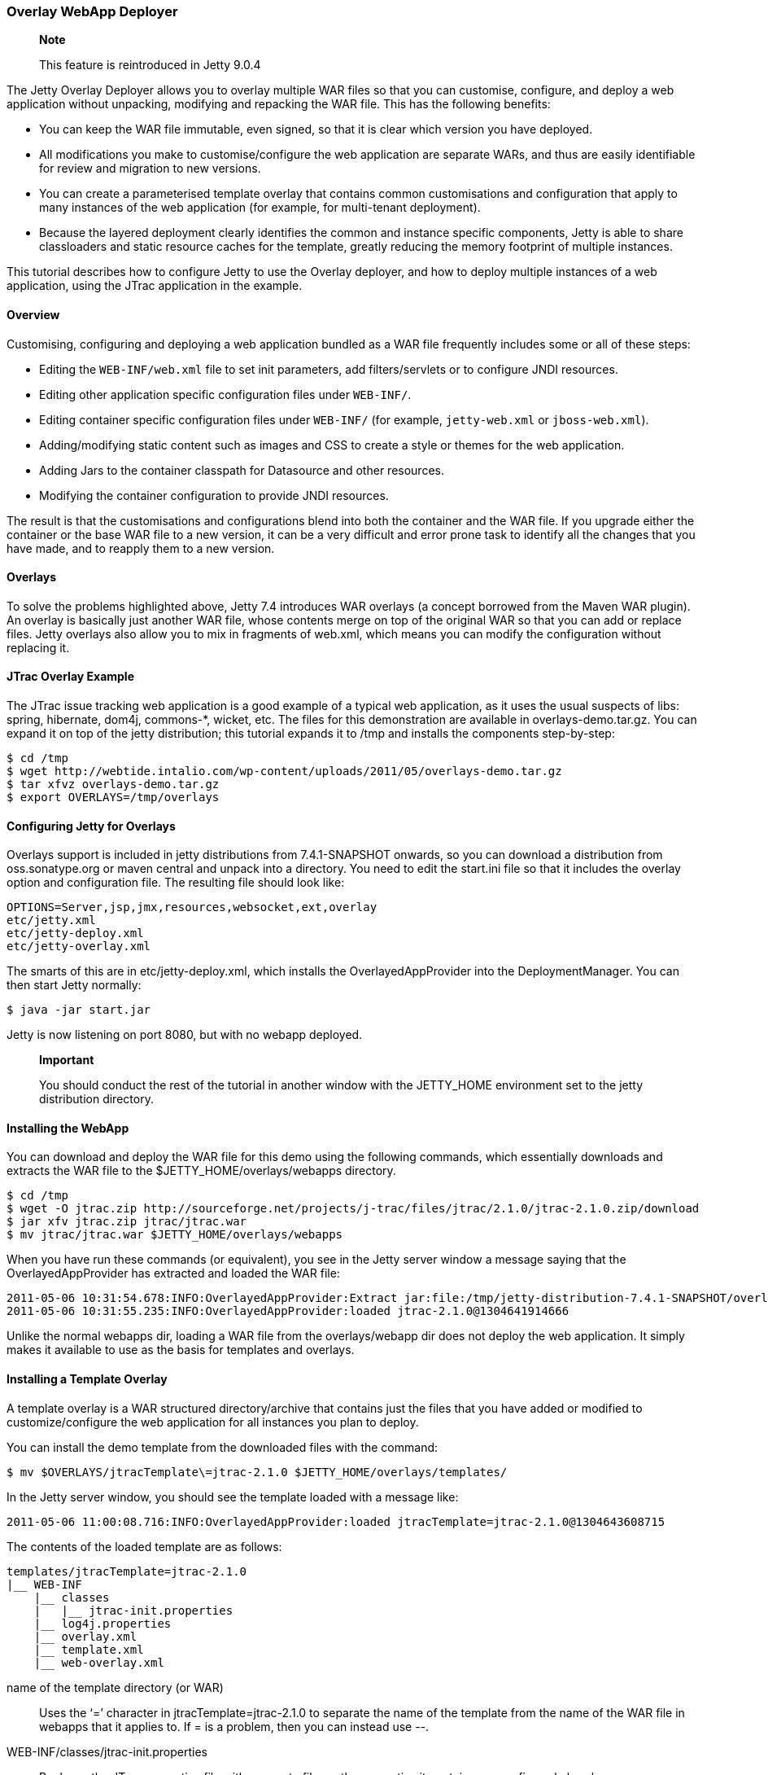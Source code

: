 //  ========================================================================
//  Copyright (c) 1995-2012 Mort Bay Consulting Pty. Ltd.
//  ========================================================================
//  All rights reserved. This program and the accompanying materials
//  are made available under the terms of the Eclipse Public License v1.0
//  and Apache License v2.0 which accompanies this distribution.
//
//      The Eclipse Public License is available at
//      http://www.eclipse.org/legal/epl-v10.html
//
//      The Apache License v2.0 is available at
//      http://www.opensource.org/licenses/apache2.0.php
//
//  You may elect to redistribute this code under either of these licenses.
//  ========================================================================

[[overlay-deployer]]
=== Overlay WebApp Deployer

___________________________________________
*Note*

This feature is reintroduced in Jetty 9.0.4
___________________________________________

The Jetty Overlay Deployer allows you to overlay multiple WAR files so
that you can customise, configure, and deploy a web application without
unpacking, modifying and repacking the WAR file. This has the following
benefits:

* You can keep the WAR file immutable, even signed, so that it is clear
which version you have deployed.
* All modifications you make to customise/configure the web application
are separate WARs, and thus are easily identifiable for review and
migration to new versions.
* You can create a parameterised template overlay that contains common
customisations and configuration that apply to many instances of the web
application (for example, for multi-tenant deployment).
* Because the layered deployment clearly identifies the common and
instance specific components, Jetty is able to share classloaders and
static resource caches for the template, greatly reducing the memory
footprint of multiple instances.

This tutorial describes how to configure Jetty to use the Overlay
deployer, and how to deploy multiple instances of a web application,
using the JTrac application in the example.

[[overlay-overview]]
==== Overview

Customising, configuring and deploying a web application bundled as a
WAR file frequently includes some or all of these steps:

* Editing the `WEB-INF/web.xml` file to set init parameters, add
filters/servlets or to configure JNDI resources.
* Editing other application specific configuration files under
`WEB-INF/`.
* Editing container specific configuration files under `WEB-INF/` (for
example, `jetty-web.xml` or `jboss-web.xml`).
* Adding/modifying static content such as images and CSS to create a
style or themes for the web application.
* Adding Jars to the container classpath for Datasource and other
resources.
* Modifying the container configuration to provide JNDI resources.

The result is that the customisations and configurations blend into both
the container and the WAR file. If you upgrade either the container or
the base WAR file to a new version, it can be a very difficult and error
prone task to identify all the changes that you have made, and to
reapply them to a new version.

[[overlay-overlays]]
==== Overlays

To solve the problems highlighted above, Jetty 7.4 introduces WAR
overlays (a concept borrowed from the Maven WAR plugin). An overlay is
basically just another WAR file, whose contents merge on top of the
original WAR so that you can add or replace files. Jetty overlays also
allow you to mix in fragments of web.xml, which means you can modify the
configuration without replacing it.

[[overlay-jtrac]]
==== JTrac Overlay Example

The JTrac issue tracking web application is a good example of a typical
web application, as it uses the usual suspects of libs: spring,
hibernate, dom4j, commons-*, wicket, etc. The files for this
demonstration are available in overlays-demo.tar.gz. You can expand it
on top of the jetty distribution; this tutorial expands it to /tmp and
installs the components step-by-step:

....

$ cd /tmp
$ wget http://webtide.intalio.com/wp-content/uploads/2011/05/overlays-demo.tar.gz
$ tar xfvz overlays-demo.tar.gz
$ export OVERLAYS=/tmp/overlays


....

[[overlay-configure]]
==== Configuring Jetty for Overlays

Overlays support is included in jetty distributions from 7.4.1-SNAPSHOT
onwards, so you can download a distribution from oss.sonatype.org or
maven central and unpack into a directory. You need to edit the
start.ini file so that it includes the overlay option and configuration
file. The resulting file should look like:

[source,plain]
----

OPTIONS=Server,jsp,jmx,resources,websocket,ext,overlay
etc/jetty.xml
etc/jetty-deploy.xml
etc/jetty-overlay.xml


----

The smarts of this are in etc/jetty-deploy.xml, which installs the
OverlayedAppProvider into the DeploymentManager. You can then start
Jetty normally:

....

$ java -jar start.jar


....

Jetty is now listening on port 8080, but with no webapp deployed.

______________________________________________________________________________________________________________________________________
*Important*

You should conduct the rest of the tutorial in another window with the
JETTY_HOME environment set to the jetty distribution directory.
______________________________________________________________________________________________________________________________________

[[overlay-install]]
==== Installing the WebApp

You can download and deploy the WAR file for this demo using the
following commands, which essentially downloads and extracts the WAR
file to the $JETTY_HOME/overlays/webapps directory.

....

$ cd /tmp
$ wget -O jtrac.zip http://sourceforge.net/projects/j-trac/files/jtrac/2.1.0/jtrac-2.1.0.zip/download
$ jar xfv jtrac.zip jtrac/jtrac.war
$ mv jtrac/jtrac.war $JETTY_HOME/overlays/webapps


....

When you have run these commands (or equivalent), you see in the Jetty
server window a message saying that the OverlayedAppProvider has
extracted and loaded the WAR file:

[source,plain]
----

2011-05-06 10:31:54.678:INFO:OverlayedAppProvider:Extract jar:file:/tmp/jetty-distribution-7.4.1-SNAPSHOT/overlays/webapps/jtrac-2.1.0.war!/ to /tmp/jtrac-2.1.0_236811420856825222.extract
2011-05-06 10:31:55.235:INFO:OverlayedAppProvider:loaded jtrac-2.1.0@1304641914666


----

Unlike the normal webapps dir, loading a WAR file from the
overlays/webapp dir does not deploy the web application. It simply makes
it available to use as the basis for templates and overlays.

==== Installing a Template Overlay

A template overlay is a WAR structured directory/archive that contains
just the files that you have added or modified to customize/configure
the web application for all instances you plan to deploy.

You can install the demo template from the downloaded files with the
command:

....

$ mv $OVERLAYS/jtracTemplate\=jtrac-2.1.0 $JETTY_HOME/overlays/templates/


....

In the Jetty server window, you should see the template loaded with a
message like:

[source,plain]
----

2011-05-06 11:00:08.716:INFO:OverlayedAppProvider:loaded jtracTemplate=jtrac-2.1.0@1304643608715


----

The contents of the loaded template are as follows:

[source,plain]
----

templates/jtracTemplate=jtrac-2.1.0
|__ WEB-INF
    |__ classes
    |   |__ jtrac-init.properties
    |__ log4j.properties
    |__ overlay.xml
    |__ template.xml
    |__ web-overlay.xml


----

name of the template directory (or WAR)::
  Uses the ‘=’ character in jtracTemplate=jtrac-2.1.0 to separate the
  name of the template from the name of the WAR file in webapps that it
  applies to. If = is a problem, then you can instead use --.
WEB-INF/classes/jtrac-init.properties::
  Replaces the JTrac properties file with an empty file, as the
  properties it contains are configured elsewhere.
WEB-INF/log4j.properties::
  Configures the logging for all instances of the template.
WEB-INF/overlay.xml::
  A Jetty XML formatted IoC file that injects/configures the
  ContextHandler for each instance. In this case it just sets up the
  context path:

[source,xml]
----

<?xml version="1.0" encoding="UTF-8"?>
<!DOCTYPE Configure PUBLIC "-//Jetty//Configure//EN" "http://www.eclipse.org/jetty/configure.dtd">
<Configure class="org.eclipse.jetty.webapp.WebAppContext">
  <Set name="contextPath">/</Set>
</Configure>


----

WEB-INF/template.xml::
  a Jetty XML formatted IoC file that injects/configures the resource
  cache and classloader that all instances of the template share. It
  runs only once per load of the template:

[source,xml]
----

<?xml version="1.0" encoding="UTF-8"?>
<!DOCTYPE Configure PUBLIC "-//Jetty//Configure//EN" "http://www.eclipse.org/jetty/configure.dtd">
<Configure class="org.eclipse.jetty.overlays.TemplateContext">
  <Get name="resourceCache">
    <Set name="useFileMappedBuffer">true</Set>
    <Set name="maxCachedFileSize">10000000</Set>
    <Set name="maxCachedFiles">1000</Set>
    <Set name="maxCacheSize">64000000</Set>
  </Get>
</Configure>


----

WEB-INF/web-overlay.xml::
  a web.xml fragment that Jetty overlays on top of the web.xml from the
  base WAR file; it can set init parameters and add/modify filters and
  servlets. In this example it sets the application home and springs
  rootKey:

[source,xml]
----

<?xml version="1.0" encoding="UTF-8"?>
<web-app xmlns="http://java.sun.com/xml/ns/j2ee"
    xmlns:xsi="http://www.w3.org/2001/XMLSchema-instance"
    xsi:schemaLocation="http://java.sun.com/xml/ns/j2ee http://java.sun.com/xml/ns/j2ee/web-app_2_4.xsd"
    version="2.4">
  <context-param>
    <param-name>jtrac.home</param-name>
    <param-value>/tmp/jtrac-${overlay.instance.classifier}</param-value>
  </context-param>
  <context-param>
    <param-name>webAppRootKey</param-name>
    <param-value>jtrac-${overlay.instance.classifier}</param-value>
  </context-param>
  <filter>
</web-app>


----

Notice the parameterisation of values such as
`${overlays.instance.classifier}`, as this allows the configuration to
be in the template, and not customised for each instance.

Without the Overlay Deployer, you would still need to have configured
all of the above, but rather than being in a single clear structure the
configuration elements would have been either in the server's common
directory, the server's webdefaults.xml (aka server.xml), or baked into
the WAR file of each application instance using copied/modified files
from the original. The Overlay Deployer allows you to make all these
changes in one structure; moreover it allows you to parameterise some of
the configuration, which facilitates easy multi-tenant deployment.

==== Installing an Instance Overlay

Now that you have installed a template, you can install one or more
instance overlays to deploy the actual web applications:

....

$ mv /tmp/overlays/instances/jtracTemplate\=blue $JETTY_HOME/overlays/instances/
$ mv /tmp/overlays/instances/jtracTemplate\=red $JETTY_HOME/overlays/instances/
$ mv /tmp/overlays/instances/jtracTemplate\=blue $JETTY_HOME/overlays/instances/


....

As each instance moves into place, you see the Jetty server window react
and deploy that instance. Within each instance, there is the structure:

[source,plain]
----

instances/jtracTemplate=red/
|__ WEB-INF
|   |__ overlay.xml
|__ favicon.ico
|__ resources
    |__ jtrac.css


----

WEB-INF/overlay.xml::
  a Jetty XML format IoC file that injects/configures the context for
  the instance. In this case it sets up a virtual host for the instance:

[source,xml]
----

<?xml version="1.0" encoding="UTF-8"?>
<!DOCTYPE Configure PUBLIC "-//Jetty//Configure//EN" "http://www.eclipse.org/jetty/configure.dtd">
<Configure class="org.eclipse.jetty.webapp.WebAppContext">
  <Set name="virtualHosts">
    <Array type="String">
      <Item>127.0.0.2</Item>
      <Item>red.myVirtualDomain.com</Item>
    </Array>
  </Set>
</Configure>


----

favicon.ico::
  Replaces the icon in the base WAR with one that has a theme for the
  instance, in this case red, blue, or green.
resources/jtrac.css::
  Replaces the style sheet from the base WAR with one that his a theme
  for the instance.

You can now view the deployed instances by pointing your browser at
http://127.0.0.1:8080, http://127.0.0.2:8080 and http://127.0.0.3:8080.
The default username/password for JTrac is admin/admin.

[[overlay-tips]]
==== Things to Know and Notice

* Each instance has themes with images and style sheets from the
instance overlay.
* Each instance is running with its own application directory (that is,
/tmp/jtrac-red), set in templates web-overlay.xml.
* A virtual host set in the instance overlay.xml distinguishes the
instances.
* All instances share static content from the base WAR and template.
Specifically there is a shared ResourceCache so only a single instance
of each static content is loaded into memory.
* All instances share the classloader at the base WAR and template
level, so that only a single instance of common classes is loaded into
memory. You can configure classes with non shared statics to load in the
instances classloader.
* Jetty hot deploys all overlays and tracks dependencies.
** If an XML changes in an instance, Jetty redeploys it.
** If an XML changes in a template, then Jetty redeploys all instances
using it.
** If a WAR file changes, then Jetty redeploys all templates and all
instances dependant on it.
* You can esaily deploy new versions. For example, when JTrac-2.2.0.war
becomes available, you can just drop it into overlays/webapps and then
rename jtracTemplate\=jtrac-2.1.0 to jtracTemplate\=jtrac-2.2.0
* There is a fuller version of this demo in overlays-demo-jndi.tar.gz,
that uses JNDI (needs options=jndi, annotations and jetty-plus.xml in
start.ini) and shows how you can add extra JARs in the overlays.

